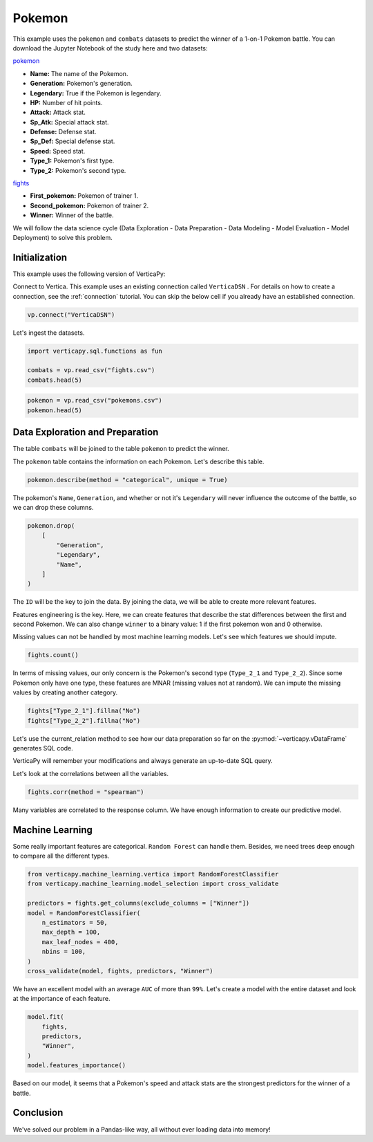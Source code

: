 .. _examples.learn.pokemon:

Pokemon
========

This example uses the ``pokemon`` and ``combats`` datasets to predict the winner of a 1-on-1 Pokemon battle. You can download the Jupyter Notebook of the study here and two datasets:

`pokemon <https://github.com/vertica/VerticaPy/tree/master/examples/learn/pokemon/pokemons.csv>`_

- **Name:** The name of the Pokemon.
- **Generation:** Pokemon's generation.
- **Legendary:** True if the Pokemon is legendary.
- **HP:** Number of hit points.
- **Attack:** Attack stat.
- **Sp_Atk:** Special attack stat.
- **Defense:** Defense stat.
- **Sp_Def:** Special defense stat.
- **Speed:** Speed stat.
- **Type_1:** Pokemon's first type.
- **Type_2:** Pokemon's second type.

`fights <https://github.com/vertica/VerticaPy/tree/master/examples/learn/pokemon/fights.csv>`_

- **First_pokemon:** Pokemon of trainer 1.
- **Second_pokemon:** Pokemon of trainer 2.
- **Winner:** Winner of the battle.

We will follow the data science cycle (Data Exploration - Data Preparation - Data Modeling - Model Evaluation - Model Deployment) to solve this problem.

Initialization
---------------

This example uses the following version of VerticaPy:

.. ipython:: python
    
    import verticapy as vp
    
    vp.__version__

Connect to Vertica. This example uses an existing connection called ``VerticaDSN`` . 
For details on how to create a connection, see the :ref:`connection` tutorial.
You can skip the below cell if you already have an established connection.

.. code-block:: python
    
    vp.connect("VerticaDSN")

Let's ingest the datasets.

.. code-block:: python
    
    import verticapy.sql.functions as fun

    combats = vp.read_csv("fights.csv")
    combats.head(5)

.. ipython:: python
    :suppress:

    import verticapy.sql.functions as fun

    combats = vp.read_csv("SPHINX_DIRECTORY/source/_static/website/examples/data/pokemon/fights.csv")
    res = combats.head(5)
    html_file = open("SPHINX_DIRECTORY/figures/examples_combats_table.html", "w")
    html_file.write(res._repr_html_())
    html_file.close()

.. raw:: html
    :file: SPHINX_DIRECTORY/figures/examples_combats_table.html

.. code-block:: python

    pokemon = vp.read_csv("pokemons.csv")
    pokemon.head(5)

.. ipython:: python
    :suppress:

    pokemon = vp.read_csv("SPHINX_DIRECTORY/source/_static/website/examples/data/pokemon/pokemons.csv")
    res = pokemon.head(5)
    html_file = open("SPHINX_DIRECTORY/figures/examples_pokemon_table_2.html", "w")
    html_file.write(res._repr_html_())
    html_file.close()

.. raw:: html
    :file: SPHINX_DIRECTORY/figures/examples_pokemon_table_2.html

Data Exploration and Preparation
---------------------------------

The table ``combats`` will be joined to the table ``pokemon`` to predict the winner.

The ``pokemon`` table contains the information on each Pokemon. Let's describe this table.

.. code-block:: python

    pokemon.describe(method = "categorical", unique = True)

.. ipython:: python
    :suppress:

    res = pokemon.describe(method = "categorical", unique = True)
    html_file = open("SPHINX_DIRECTORY/figures/examples_pokemon_table_describe.html", "w")
    html_file.write(res._repr_html_())
    html_file.close()

.. raw:: html
    :file: SPHINX_DIRECTORY/figures/examples_pokemon_table_describe.html

The pokemon's ``Name``, ``Generation``, and whether or not it's ``Legendary`` will never influence the outcome of the battle, so we can drop these columns.

.. code-block:: python

    pokemon.drop(
        [
            "Generation", 
            "Legendary", 
            "Name",
        ]
    )

.. ipython:: python
    :suppress:

    res = pokemon.drop(
        [
            "Generation", 
            "Legendary", 
            "Name",
        ]
    )
    html_file = open("SPHINX_DIRECTORY/figures/examples_pokemon_table_drop.html", "w")
    html_file.write(res._repr_html_())
    html_file.close()

.. raw:: html
    :file: SPHINX_DIRECTORY/figures/examples_pokemon_table_drop.html

The ``ID`` will be the key to join the data. By joining the data, we will be able to create more relevant features.

.. ipython:: python

    fights = pokemon.join(
        combats, 
        on = {"ID": "First_Pokemon"}, 
        how = "inner",
        expr1 = [
            "Sp_Atk AS Sp_Atk_1", 
            "Speed AS Speed_1", 
            "Sp_Def AS Sp_Def_1", 
            "Defense AS Defense_1", 
            "Type_1 AS Type_1_1", 
            "Type_2 AS Type_2_1", 
            "HP AS HP_1",  
            "Attack AS Attack_1",
        ],
        expr2 = [
            "First_Pokemon", 
            "Second_Pokemon", 
            "Winner",
        ]).join(pokemon, 
        on = {"Second_Pokemon": "ID"}, 
        how = "inner",
        expr2 = [
            "Sp_Atk AS Sp_Atk_2", 
            "Speed AS Speed_2", 
            "Sp_Def AS Sp_Def_2", 
            "Defense AS Defense_2", 
            "Type_1 AS Type_1_2", 
            "Type_2 AS Type_2_2", 
            "HP AS HP_2", 
            "Attack AS Attack_2",
        ],
        expr1 = 
            [
                "Sp_Atk_1", 
                "Speed_1", 
                "Sp_Def_1", 
                "Defense_1", 
                "Type_1_1", 
                "Type_2_1", 
                "HP_1", 
                "Attack_1", 
                "Winner", 
                "Second_pokemon",
            ]
    )

Features engineering is the key. Here, we can create features that describe the stat differences between the first and second Pokemon. We can also change ``winner`` to a binary value: 1 if the first pokemon won and 0 otherwise.

.. ipython:: python

    fights["Sp_Atk_diff"] = fights["Sp_Atk_1"] - fights["Sp_Atk_2"]
    fights["Speed_diff"] = fights["Speed_1"] - fights["Speed_2"]
    fights["Sp_Def_diff"] = fights["Sp_Def_1"] - fights["Sp_Def_2"]
    fights["Defense_diff"] = fights["Defense_1"] - fights["Defense_2"]
    fights["HP_diff"] = fights["HP_1"] - fights["HP_2"]
    fights["Attack_diff"] = fights["Attack_1"] - fights["Attack_2"]
    fights["Winner"] = fun.case_when(fights["Winner"] == fights["Second_pokemon"], 0, 1)
    fights = fights[
        [
            "Sp_Atk_diff",
            "Speed_diff",
            "Sp_Def_diff", 
            "Defense_diff",
            "HP_diff",
            "Attack_diff", 
            "Type_1_1",
            "Type_1_2",
            "Type_2_1",
            "Type_2_2", 
            "Winner",
        ]
    ]

Missing values can not be handled by most machine learning models. Let's see which features we should impute.

.. code-block:: python

    fights.count()

.. ipython:: python
    :suppress:

    res = fights.count()
    html_file = open("SPHINX_DIRECTORY/figures/examples_pokemon_table_clean_1.html", "w")
    html_file.write(res._repr_html_())
    html_file.close()

.. raw:: html
    :file: SPHINX_DIRECTORY/figures/examples_pokemon_table_clean_1.html

In terms of missing values, our only concern is the Pokemon's second type (``Type_2_1`` and ``Type_2_2``). Since some Pokemon only have one type, these features are MNAR (missing values not at random). We can impute the missing values by creating another category.

.. code-block:: python

    fights["Type_2_1"].fillna("No")
    fights["Type_2_2"].fillna("No")

.. ipython:: python
    :suppress:

    fights["Type_2_1"].fillna("No")
    res = fights["Type_2_2"].fillna("No")
    html_file = open("SPHINX_DIRECTORY/figures/examples_pokemon_table_clean_2.html", "w")
    html_file.write(res._repr_html_())
    html_file.close()

.. raw:: html
    :file: SPHINX_DIRECTORY/figures/examples_pokemon_table_clean_2.html

Let's use the current_relation method to see how our data preparation so far on the :py:mod:`~verticapy.vDataFrame` generates SQL code.

.. ipython:: python

    print(fights.current_relation())

VerticaPy will remember your modifications and always generate an up-to-date SQL query.

Let's look at the correlations between all the variables.

.. code-block:: python

    fights.corr(method = "spearman")

.. ipython:: python
    :suppress:

    import verticapy
    verticapy.set_option("plotting_lib", "plotly")
    fig = fights.corr(method = "spearman")
    fig.write_html("SPHINX_DIRECTORY/figures/examples_pokemon_corr.html")

.. raw:: html
    :file: SPHINX_DIRECTORY/figures/examples_pokemon_corr.html

Many variables are correlated to the response column. We have enough information to create our predictive model.

Machine Learning
-----------------

Some really important features are categorical. ``Random Forest`` can handle them. Besides, we need trees deep enough to compare all the different types.

.. code-block:: python

    from verticapy.machine_learning.vertica import RandomForestClassifier
    from verticapy.machine_learning.model_selection import cross_validate

    predictors = fights.get_columns(exclude_columns = ["Winner"])
    model = RandomForestClassifier(
        n_estimators = 50, 
        max_depth = 100, 
        max_leaf_nodes = 400, 
        nbins = 100,
    )
    cross_validate(model, fights, predictors, "Winner")

.. ipython:: python
    :suppress:
    :okwarning:

    from verticapy.machine_learning.vertica import RandomForestClassifier
    from verticapy.machine_learning.model_selection import cross_validate

    predictors = fights.get_columns(exclude_columns = ["Winner"])
    model = RandomForestClassifier(
        n_estimators = 50, 
        max_depth = 100, 
        max_leaf_nodes = 400, 
        nbins = 100,
    )
    res = cross_validate(model, fights, predictors, "Winner")
    html_file = open("SPHINX_DIRECTORY/figures/examples_pokemon_cv.html", "w")
    html_file.write(res._repr_html_())
    html_file.close()

.. raw:: html
    :file: SPHINX_DIRECTORY/figures/examples_pokemon_cv.html

We have an excellent model with an average ``AUC`` of more than ``99%``. Let's create a model with the entire dataset and look at the importance of each feature.

.. code-block:: python

    model.fit(
        fights,
        predictors, 
        "Winner",
    )
    model.features_importance()

.. ipython:: python
    :suppress:
    :okwarning:

    model.fit(
        fights,
        predictors, 
        "Winner",
    )
    fig = model.features_importance()
    fig.write_html("SPHINX_DIRECTORY/figures/examples_pokemon_features_importance_ml.html")

.. raw:: html
    :file: SPHINX_DIRECTORY/figures/examples_pokemon_features_importance_ml.html

Based on our model, it seems that a Pokemon's speed and attack stats are the strongest predictors for the winner of a battle.

Conclusion
-----------

We've solved our problem in a Pandas-like way, all without ever loading data into memory!